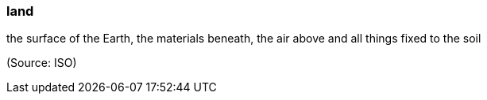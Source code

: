 === land

the surface of the Earth, the materials beneath, the air above and all things fixed to the soil

(Source: ISO)

